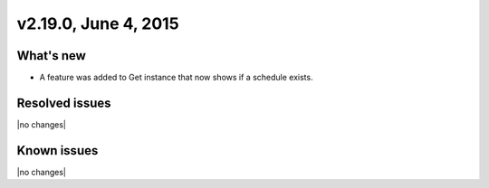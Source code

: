 .. version-v2.19.0-release-notes:

v2.19.0, June 4, 2015 
---------------------------

What's new
~~~~~~~~~~~~

-  A feature was added to Get instance that now shows if a schedule exists.


Resolved issues
~~~~~~~~~~~~~~~

|no changes|


Known issues
~~~~~~~~~~~~~~~~~

|no changes|
